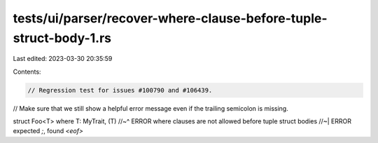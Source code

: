 tests/ui/parser/recover-where-clause-before-tuple-struct-body-1.rs
==================================================================

Last edited: 2023-03-30 20:35:59

Contents:

.. code-block:: rs

    // Regression test for issues #100790 and #106439.

// Make sure that we still show a helpful error message even if the trailing semicolon is missing.

struct Foo<T> where T: MyTrait, (T)
//~^ ERROR where clauses are not allowed before tuple struct bodies
//~| ERROR expected `;`, found `<eof>`


